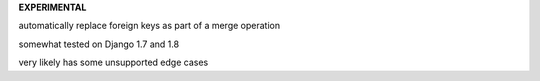 **EXPERIMENTAL**

automatically replace foreign keys as part of a merge operation

somewhat tested on Django 1.7 and 1.8

very likely has some unsupported edge cases
